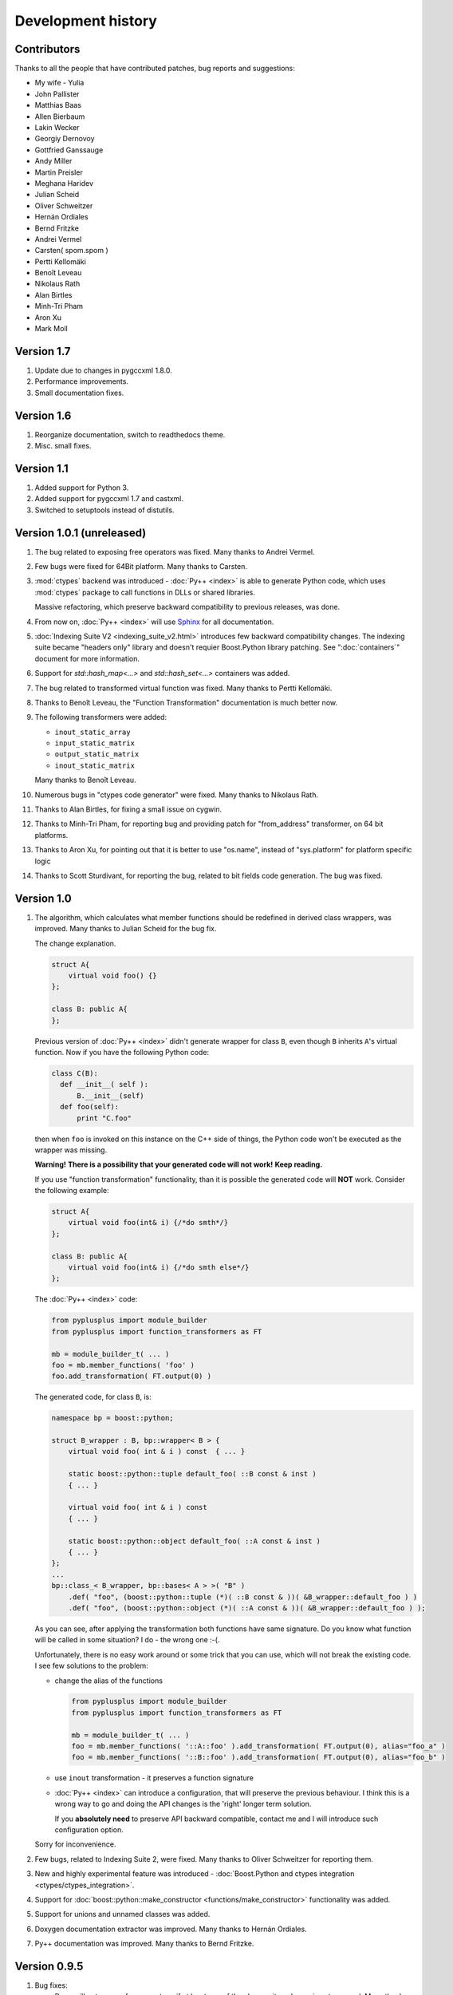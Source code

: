 ===================
Development history
===================

------------
Contributors
------------

Thanks to all the people that have contributed patches, bug reports and suggestions:

* My wife - Yulia
* John Pallister
* Matthias Baas
* Allen Bierbaum
* Lakin Wecker
* Georgiy Dernovoy
* Gottfried Ganssauge
* Andy Miller
* Martin Preisler
* Meghana Haridev
* Julian Scheid
* Oliver Schweitzer
* Hernán Ordiales
* Bernd Fritzke
* Andrei Vermel
* Carsten( spom.spom )
* Pertti Kellomäki
* Benoît Leveau
* Nikolaus Rath
* Alan Birtles
* Minh-Tri Pham
* Aron Xu
* Mark Moll


-----------
Version 1.7
-----------

1. Update due to changes in pygccxml 1.8.0.

2. Performance improvements.

3. Small documentation fixes.

-----------
Version 1.6
-----------

1. Reorganize documentation, switch to readthedocs theme.

2. Misc. small fixes.

-----------
Version 1.1
-----------

1. Added support for Python 3.

2. Added support for pygccxml 1.7 and castxml.

3. Switched to setuptools instead of distutils.

--------------------------
Version 1.0.1 (unreleased)
--------------------------

1. The bug related to exposing free operators was fixed. Many thanks to Andrei Vermel.

2. Few bugs were fixed for 64Bit platform. Many thanks to Carsten.

3. :mod:`ctypes` backend was introduced - :doc:`Py++ <index>` is able to
   generate Python code, which uses :mod:`ctypes` package to call functions in
   DLLs or shared libraries.

   Massive refactoring, which preserve backward compatibility to previous releases,
   was done.

4. From now on, :doc:`Py++ <index>` will use `Sphinx <http://sphinx.pocoo.org/>`_
   for all documentation.

5. :doc:`Indexing Suite V2 <indexing_suite_v2.html>` introduces
   few backward compatibility changes. The indexing suite became "headers only"
   library and doesn't requier Boost.Python library patching.
   See ":doc:`containers`" document for more information.

6. Support for `std::hash_map<...>` and `std::hash_set<...>` containers was added.

7. The bug related to transformed virtual function was fixed. Many thanks to Pertti Kellomäki.

8. Thanks to Benoît Leveau, the "Function Transformation" documentation
   is much better now.

9. The following transformers were added:

   * ``inout_static_array``
   * ``input_static_matrix``
   * ``output_static_matrix``
   * ``inout_static_matrix``

   Many thanks to Benoît Leveau.

10. Numerous bugs in "ctypes code generator" were fixed. Many thanks to Nikolaus Rath.

11. Thanks to Alan Birtles, for fixing a small issue on cygwin.

12. Thanks to Minh-Tri Pham, for reporting bug and providing patch for
    "from_address" transformer, on 64 bit platforms.

13. Thanks to Aron Xu, for pointing out that it is better to use "os.name",
    instead of "sys.platform" for platform specific logic

14. Thanks to Scott Sturdivant, for reporting the bug, related to bit fields code generation.
    The bug was fixed.

-----------
Version 1.0
-----------

1. The algorithm, which calculates what member functions should be redefined in
   derived class wrappers, was improved. Many thanks to Julian Scheid for the bug
   fix.

   The change explanation.

   .. code-block:: c++

      struct A{
          virtual void foo() {}
      };

      class B: public A{
      };

   Previous version of :doc:`Py++ <index>` didn't generate wrapper for class ``B``, even
   though ``B`` inherits ``A``'s virtual function. Now if you have the following
   Python code:

   .. code-block:: python

      class C(B):
        def __init__( self ):
            B.__init__(self)
        def foo(self):
            print "C.foo"

   then when ``foo`` is invoked on this instance on the C++ side of things, the
   Python code won't be executed as the wrapper was missing.

   **Warning!** **There is a possibility that your generated code will not work!**
   **Keep reading.**

   If you use "function transformation" functionality, than it is possible the
   generated code will **NOT** work. Consider the following example:

   .. code-block:: c++

      struct A{
          virtual void foo(int& i) {/*do smth*/}
      };

      class B: public A{
          virtual void foo(int& i) {/*do smth else*/}
      };

   The :doc:`Py++ <index>` code:

   .. code-block:: python

      from pyplusplus import module_builder
      from pyplusplus import function_transformers as FT

      mb = module_builder_t( ... )
      foo = mb.member_functions( 'foo' )
      foo.add_transformation( FT.output(0) )

   The generated code, for class ``B``, is:

   .. code-block:: c++

      namespace bp = boost::python;

      struct B_wrapper : B, bp::wrapper< B > {
          virtual void foo( int & i ) const  { ... }

          static boost::python::tuple default_foo( ::B const & inst )
          { ... }

          virtual void foo( int & i ) const
          { ... }

          static boost::python::object default_foo( ::A const & inst )
          { ... }
      };
      ...
      bp::class_< B_wrapper, bp::bases< A > >( "B" )
          .def( "foo", (boost::python::tuple (*)( ::B const & ))( &B_wrapper::default_foo ) )
          .def( "foo", (boost::python::object (*)( ::A const & ))( &B_wrapper::default_foo ) );

   As you can see, after applying the transformation both functions have same
   signature. Do you know what function will be called in some situation? I do -
   the wrong one :-(.

   Unfortunately, there is no easy work around or some trick that you can use,
   which will not break the existing code. I see few solutions to the problem:

   * change the alias of the functions

     .. code-block:: python

       from pyplusplus import module_builder
       from pyplusplus import function_transformers as FT

       mb = module_builder_t( ... )
       foo = mb.member_functions( '::A::foo' ).add_transformation( FT.output(0), alias="foo_a" )
       foo = mb.member_functions( '::B::foo' ).add_transformation( FT.output(0), alias="foo_b" )

   * use ``inout`` transformation - it preserves a function signature

   * :doc:`Py++ <index>` can introduce a configuration, that will preserve the previous behaviour.
     I think this is a wrong way to go and doing the API changes is the 'right'
     longer term solution.

     If you **absolutely need** to preserve API backward compatible, contact me
     and I will introduce such configuration option.

   Sorry for inconvenience.

2. Few bugs, related to Indexing Suite 2, were fixed. Many thanks to Oliver Schweitzer
   for reporting them.

3. New and highly experimental feature was introduced -
   :doc:`Boost.Python and ctypes integration <ctypes/ctypes_integration>`.

4. Support for :doc:`boost::python::make_constructor <functions/make_constructor>` functionality was added.

5. Support for unions and unnamed classes was added.

6. Doxygen documentation extractor was improved. Many thanks to Hernán Ordiales.

7. Py++ documentation was improved. Many thanks to Bernd Fritzke.

-------------
Version 0.9.5
-------------

1. Bug fixes:

   * Py++ will not expose free operators, if at least one of the classes, it works
     on, is not exposed.
     Many thanks to Meghana Haridev for reporting the bug.

2. Added ability to completely disable warnings reporting.

3. All logging is now done to ``stderr`` instead of ``stdout``.

4. Generated code improvements:

   * ``default_call_policies`` is not generated

   * ``return_internal_reference`` call policies - default arguments are not
     generated

   * STD containers are generated without default arguments. For example instead
     of ``std::vector< int, std::allocator< int > >``, in many cases :doc:`Py++ <index>` will
     generate ``std::vector< int >``.

5. :doc:`create_with_signature <functions/overloading>` algorithm was improved.
   :doc:`Py++ <index>` will generate correct code in one more use case.

6. Added ability to exclude declarations from being exposed, if they will cause
   compilation to fail.

7. Starting from this version, :doc:`Py++ <index>` provides a complete solution for
   :doc:`multi-module development <multi_module_development>`.

8. Classes, which expose C arrays will be registered only once.

9. Starting from this version, :doc:`Py++ <index>` supports a code generation with different
   encodings.

10. There is a new strategy to split code into files. It is IDE friendly. Be sure
    to read :doc:`the updated documentation <split_module>`.

-------------
Version 0.9.0
-------------

1. Bug fixes:

   * Declaration of virtual functions that have an exception specification with
     an empty throw was fixed. Now the exception specification is generated properly.
     Many thanks to Martin Preisler for reporting the bug.

2. Added exposing of copy constructor, ``operator=`` and ``operator<<``.

   * ``operator=`` is exposed under "assign" name

   * ``operator<<`` is exposed under "__str__" name

3. Added new call policies:

   * :doc:`as_tuple <functions/call_policies/as_tuple>`

   * :doc:`custom_call_policies <functions/call_policies/return_range>`

   * :doc:`return_range <functions/call_policies/return_range>`

4. Added an initial support for multi-module development. Now you can mark your
   declarations as ``already_exposed`` and :doc:`Py++ <index>` will do the rest. For more
   information read :doc:`multi-module development guide <multi_module_development>`.

.. line-separator

5. :doc:`input_c_buffer <functions/transformation/input_c_buffer>` - new functions
   transformation, which allows one to pass a Python sequence to function, instead of pair of arguments: pointer to buffer and size.

6. Added ability to control generated "include" directives. Now you can ask :doc:`Py++ <index>`
   to include a header file, when it generates code for some declaration. For more
   information refers to `inserting code guide`_.

.. _`inserting code guide` : inserting_code.html#header-files

7. Code generation improvements: system header files ( Boost.Python or Py++ defined )
   will be included from the generated files only in case the generated code
   depends on them.

8. Performance improvements: Py++ runs 1.5 - 2 times faster, than the previous one.

9. Added ability to add code before overridden and default function calls.
   For more information refer to `member function API documentation`_.

.. _`member function API documentation` : apidocs/pyplusplus.decl_wrappers.calldef_wrapper.member_function_t-class.html

10. :doc:`Py++ <index>` will generate documentation for automatically constructed properties.
    For more information refer to :doc:`properties guide <properties>`.

11. Added iteration functionality to Boost.Python Indexing Suite V2 ``std::map``
    and ``std::multimap`` containers.

-------------
Version 0.8.5
-------------

1. Added :doc:`Function Transformation <functions/transformation/transformation>` feature.

2. "Py++" introduces new functionality, which allows you to control messages and
   warnings: :doc:`how to disable warnings? <warnings>`.

3. Added new algorithm, which controls the registration order of the functions.
   See :doc:`registration order document <functions/registration_order>`

4. New "Py++" defined :doc:`return_pointee_value <functions/call_policies/return_pointee_value>`
   call policy was introduced.

5. Support for opaque types was added. Read more about this feature `here`__.

.. __ : functions/call_policies/call_policies.html#special-case

6. It is possible to configure "Py++" to generate faster ( compilation time )
   code for indexing suite version 2. See API documentation.

7. The algorithm, which finds all class properties was improved. It provides
   user with a better way to control properties creation. A property that would
   hide another exposed declaration will not be registered\\created.

8. Work around for "custom smart pointer as member variable" Boost.Python bug
   was introduced.

9. Bugs fixes and documentation improvement.


-------------
Version 0.8.2
-------------

1. Interface changes:

   * ``module_builder.module_builder_t.build_code_creator`` method:
     argument ``create_casting_constructor`` was removed and deprecation warning
     was introduced.

2. Performance improvements. In some cases you can get x10 performance boost.
   Many thanks to Allen Bierbaum! Saving and reusing results of different
   `pygccxml <http://pygccxml.readthedocs.org>`_ algorithms and type traits functions achieved this.

3. Convenience API for registering exception translator was introduced.

4. :doc:`Py++ <index>` can generate code that uses ``BOOST_PYTHON_FUNCTION_OVERLOADS`` and
   ``BOOST_PYTHON_MEMBER_FUNCTION_OVERLOADS`` macros.

5. Treatment to previously generated and no more in-use files was added. By
   default :doc:`Py++ <index>` will delete these files, but of course you can redefine this
   behaviour.

6. Generated code changes:

   * ``default_call_policies`` should not be generated any more.

   * For functions that have ``return_value_policy< return_opaque_pointer >``
     call policy, :doc:`Py++ <index>` will automatically generate ``BOOST_PYTHON_OPAQUE_SPECIALIZED_TYPE_ID``
     macro. Thank you very much for Gottfried Ganssauge for this idea.

7. Support for Boost.Python properties was introduced. :doc:`Py++ <index>` implements small
   algorithm, that will automatically discover properties, base on naming conventions.

8. ``decl_wrappers.class_t`` has new function: ``is_wrapper_needed``. This
   function explains why :doc:`Py++ <index>` creates class wrapper for exposed class.

9. Python type traits module was introduce. Today it contains only single function:

   * ``is_immutable`` - returns ``True`` if exposed type is Python immutable type



-------------
Version 0.8.1
-------------


1. Georgiy Dernovoy contributed a patch, which allows :doc:`Py++ <index>` GUI to
   save\\load last used header file.


2. :doc:`Py++ <index>` improved a lot functionality related to providing feedback to user:

   * every package has its own logger
   * only important user messages are written to ``stdout``
   * user messages are clear

3. Support for Boost.Python indexing suite version 2 was implemented.

4. Every code creator class took ``parent`` argument in ``__init__`` method.
   This argument was removed. ``adopt_creator`` and ``remove_creator`` will
   set\unset reference to parent.

5. Generated code for member and free functions was changed. This changed was
   introduced to fix compilation errors on msvc 7.1 compiler.

6. :doc:`Py++ <index>` generates "stable" code. If header files were not changed,
   :doc:`Py++ <index>` will not change any file.

7. Support for huge classes was added. :doc:`Py++ <index>` is able to split registration
   code for the class to multiple cpp files.

8. User code could be added almost anywhere, without use of low level API.

9. Generated source files include only header files you passes as an argument
   to module builder.

10. Bug fixes.

11. Documentation was improved.


Project name changed
--------------------

In this version the project has been renamed from "pyplusplus" to "Py++".
There were few reasons to this:

1. I like "Py++" more then "pyplusplus".

2. "Py++" was the original name of the project: http://mail.python.org/pipermail/c++-sig/2005-July/009280.html

3. Users always changed the name of the projects. I saw at least 6 different names.



-------------
Version 0.8.0
-------------

1. :doc:`Py++ <index>` "user guide" functionality has been improved. Now :doc:`Py++ <index>`
   can answer few questions:

   * why this declaration could not be exported

   * why this function could not be overridden from Python

2. :doc:`Py++ <index>` can suggest an alias for exported classes.

3. Small redesign has been done - now it is much easier to understand and
   maintain code creators, which creates code for C++ functions.

4. Exception specification is taken into account, when :doc:`Py++ <index>` exports
   member functions.

5. Member variables, that are pointers exported correctly.

6. Added experimental support for ``vector_indexing_suite``.

7. Bug fixes.

-------------
Version 0.7.0
-------------

Many thanks to *Matthias Baas* and *Allen Bierbaum*! They contributed so much to
Py++, especially Matthias:

    * New high-level API: :doc:`Py++ <index>` has simple and powerful API

    * Documentation: Matthias and Allen added a lot of documentation strings

    * Bug fixes and performance improvements

1. New GUI features:

    * It is possible now to see XML generated by GCC-XML.

    * It is possible to use GUI as wizard. It will help you to start  with
      :doc:`Py++ <index>`, by generating :doc:`Py++ <index>` code.

2. **Attention - non backward compatible change**.

   ``module_creator.creator_t.__init__`` method has been changed. ``decls``
   argument could be interpreted as

   * list of all declaration to be exported

   * list of top-level declarations. ``creator_t`` should export all
     declarations recursively.

   In order to clarify the use of ``decls`` argument new argument ``recursive``
   has been added. By default new value of ``recursive`` is ``False``.

   Guide for users/upgraders: if use are exporting all declaration without
   filtering, you should set ``recursive`` argument to ``True``. If you use
   ``pygccxml.declarations.filtering.*`` functions, you have nothing to do.

   Sorry for the inconvenience :-(.

3. Better split of extension module to files. From now the following declarations will
   have dedicated file:

   * named enumerations, defined within namespace
   * unnamed enumerations and global variables
   * free functions

   This functionality will keep the number of instantiated templates within
   one file, ``main.cpp``, to be very low. Also it is possible to implement
   solution, where ``main.cpp`` file does not contain templates instantiations
   at all.

4. Only constant casting operators could be used with ``implicitly_convertible``.
   This bug has been fixed.

5. Bug exporting non copyable class has been fixed.

6. Small bug fix - from now file with identical content will not be overwritten.

7. Boost.Python ``optional`` is now supported and used when a constructor has a
   a default argument.

8. :doc:`Py++ <index>` now generates correct code for hierarchy of abstract classes:

   .. code-block:: c++

     struct abstract1{
         virtual void do_smth() = 0;
     }

     struct abstract2 : public abstract1{
         virtual void do_smth_else() = 0;
     }

     struct concrete : public abstract2{
         virtual void do_smth(){};
         virtual void do_smth_else(){};
     }

9. Logging functionality has been added

10. New packages ``module_builder``, ``decl_wrappers`` and ``_logging_`` has
    been added.

11. ...

http://boost.org/libs/python/doc/v2/init.html#optional-spec

-------------
Version 0.6.0
-------------

1. Code repository has been introduced. This repository contains classes
   and functions that will help users to export different C++ classes and
   declarations. Right now this repository contains two classes:

   * *array_1_t*

   * *const_array_1_t*

   Those classes helps to export static, single dimension arrays.

2. Code generation has been improved.

3. Code generation speed has been improved.

4. If you have Niall Douglas *void\** patch, then you can enjoy from
   automatically set call policies.

5. Bit fields can be accessed from Python

6. Creating custom code creator example has been added.

7. Comparison to Pyste has been wrote.

8. Using this version it is possible to export most of TnFOX Python bindings.

-------------
Version 0.5.1
-------------

1. operator() is now supported.

2. Special casting operators are renamed( *__int__*, *__str__*, ... ).

3. Few bug fixes


.. _`SourceForge`: http://sourceforge.net/index.php

